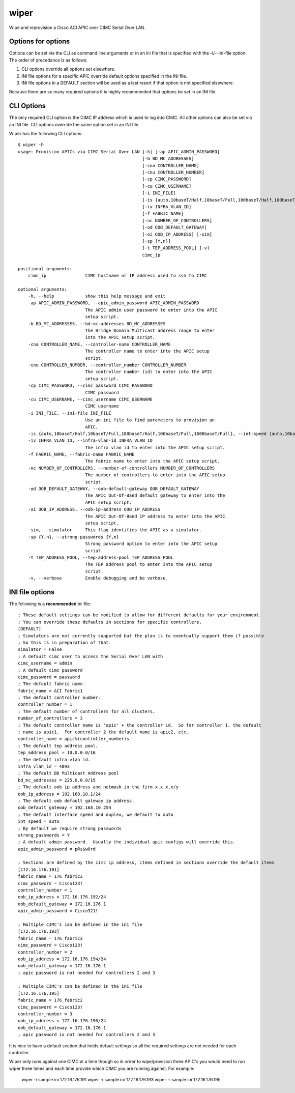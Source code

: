 wiper
=====

Wipe and reprovision a Cisco ACI APIC over CIMC Serial Over LAN.

Options for options
-------------------

Options can be set via the CLI as command line arguments or in an ini file that is specified with
the -i/--ini-file option.  The order of precedance is as follows:

1. CLI options override all options set elsewhere.
2. INI file options for a specific APIC override default options specified in the INI file.
3. INI file options in a DEFAULT section will be used as a last resort if that option is not
   specified elsewhere.

Because there are so many required options it is highly recommended that options be set in an INI
file.

CLI Options
-----------

The only required CLI option is the CIMC IP address which is used to log into CIMC.  All other
options can also be set via an INI file.  CLI options override the same option set in an INI file.

Wiper has the following CLI options::

   $ wiper -h
   usage: Provision APICs via CIMC Serial Over LAN [-h] [-ap APIC_ADMIN_PASSWORD]
                                                   [-b BD_MC_ADDRESSES]
                                                   [-cna CONTROLLER_NAME]
                                                   [-cnu CONTROLLER_NUMBER]
                                                   [-cp CIMC_PASSWORD]
                                                   [-cu CIMC_USERNAME]
                                                   [-i INI_FILE]
                                                   [-is {auto,10baseT/Half,10baseT/Full,100baseT/Half,100baseT/Full,1000baseT/Full}]
                                                   [-iv INFRA_VLAN_ID]
                                                   [-f FABRIC_NAME]
                                                   [-nc NUMBER_OF_CONTROLLERS]
                                                   [-od OOB_DEFAULT_GATEWAY]
                                                   [-oi OOB_IP_ADDRESS] [-sim]
                                                   [-sp {Y,n}]
                                                   [-t TEP_ADDRESS_POOL] [-v]
                                                   cimc_ip
    
   positional arguments:
       cimc_ip               CIMC hostname or IP address used to ssh to CIMC

   optional arguments:
       -h, --help            show this help message and exit
       -ap APIC_ADMIN_PASSWORD, --apic_admin_password APIC_ADMIN_PASSWORD
                             The APIC admin user password to enter into the APIC
                             setup script.
       -b BD_MC_ADDRESSES, --bd-mc-addresses BD_MC_ADDRESSES
                             The Bridge Domain Multicast address range to enter
                             into the APIC setup script.
       -cna CONTROLLER_NAME, --controller-name CONTROLLER_NAME
                             The controller name to enter into the APIC setup
                             script.
       -cnu CONTROLLER_NUMBER, --controller_number CONTROLLER_NUMBER
                             The controller number (id) to enter into the APIC
                             setup script.
       -cp CIMC_PASSWORD, --cimc_password CIMC_PASSWORD
                             CIMC password
       -cu CIMC_USERNAME, --cimc_username CIMC_USERNAME
                             CIMC username
       -i INI_FILE, --ini-file INI_FILE
                             Use an ini file to find parameters to provision an
                             APIC.
       -is {auto,10baseT/Half,10baseT/Full,100baseT/Half,100baseT/Full,1000baseT/Full}, --int-speed {auto,10baseT/Half,10baseT/Full,100baseT/Half,100baseT/Full,1000baseT/Full}
       -iv INFRA_VLAN_ID, --infra-vlan-id INFRA_VLAN_ID
                             The infra vlan id to enter into the APIC setup script.
       -f FABRIC_NAME, --fabric-name FABRIC_NAME
                             The fabric name to enter into the APIC setup script.
       -nc NUMBER_OF_CONTROLLERS, --number-of-controllers NUMBER_OF_CONTROLLERS
                             The number of controllers to enter into the APIC setup
                             script.
       -od OOB_DEFAULT_GATEWAY, --oob-default-gateway OOB_DEFAULT_GATEWAY
                             The APIC Out-Of-Band default gateway to enter into the
                             APIC setup script.
       -oi OOB_IP_ADDRESS, --oob-ip-address OOB_IP_ADDRESS
                             The APIC Out-Of-Band IP address to enter into the APIC
                             setup script.
       -sim, --simulator     This flag identifies the APIC as a simulator.
       -sp {Y,n}, --strong-passwords {Y,n}
                             Strong password option to enter into the APIC setup
                             script.
       -t TEP_ADDRESS_POOL, --tep-address-pool TEP_ADDRESS_POOL
                             The TEP address pool to enter into the APIC setup
                             script.
       -v, --verbose         Enable debugging and be verbose.

INI file options
----------------

The following is a **recommended** ini file::

    ; These default settings can be modified to allow for different defaults for your environment.
    ; You can override these defaults in sections for specific controllers.
    [DEFAULT]
    ; Simulators are not currently supported but the plan is to eventually support them if possible
    ; So this is in preparation of that.
    simulator = False
    ; A default cimc user to access the Serial Over LAN with
    cimc_username = admin
    ; A default cimc password
    cimc_password = password
    ; The default fabric name.
    fabric_name = ACI Fabric1
    ; The default controller number.
    controller_number = 1
    ; The default number of controllers for all clusters.
    number_of_controllers = 3
    ; The default controller name is 'apic' + the controller id.  So for controller 1, the default
    ; name is apic1.  For controller 2 the default name is apic2, etc.
    controller_name = apic%(controller_number)s
    ; The default tep address pool.
    tep_address_pool = 10.0.0.0/16
    ; The default infra vlan id.
    infra_vlan_id = 4093
    ; The default BD Multicast Address pool
    bd_mc_addresses = 225.0.0.0/15
    ; The default oob ip address and netmask in the firm x.x.x.x/y
    oob_ip_address = 192.168.10.1/24
    ; The default oob default gateway ip address.
    oob_default_gateway = 192.168.10.254
    ; The default interface speed and duplex, we default to auto
    int_speed = auto
    ; By default we require strong passwords
    strong_passwords = Y
    ; A default admin password.  Usually the individual apic configs will override this.
    apic_admin_password = p@s$w0rd
     
    ; Sections are defined by the cimc ip address, items defined in sections override the default items
    [172.16.176.191]
    fabric_name = 176_fabric3
    cimc_password = Cisco123!
    controller_number = 1
    oob_ip_address = 172.16.176.192/24
    oob_default_gateway = 172.16.176.1
    apic_admin_password = Cisco321!
    
    ; Multiple CIMC's can be defined in the ini file
    [172.16.176.193]
    fabric_name = 176_fabric3
    cimc_password = Cisco123!
    controller_number = 2
    oob_ip_address = 172.16.176.194/24
    oob_default_gateway = 172.16.176.1
    ; apic password is not needed for controllers 2 and 3
    
    ; Multiple CIMC's can be defined in the ini file
    [172.16.176.195]
    fabric_name = 176_fabric3
    cimc_password = Cisco123!
    controller_number = 3
    oob_ip_address = 172.16.176.196/24
    oob_default_gateway = 172.16.176.1
    ; apic password is not needed for controllers 2 and 3

It is nice to have a default section that holds default settings so all the required settings are
not needed for each controller.

Wiper only runs against one CIMC at a time though so in order to wipe/provision three APIC's you
would need to run wiper three times and each time provide which CIMC you are running against.  For
example:

    wiper -i sample.ini 172.16.176.191
    wiper -i sample.ini 172.16.176.193
    wiper -i sample.ini 172.16.176.195

